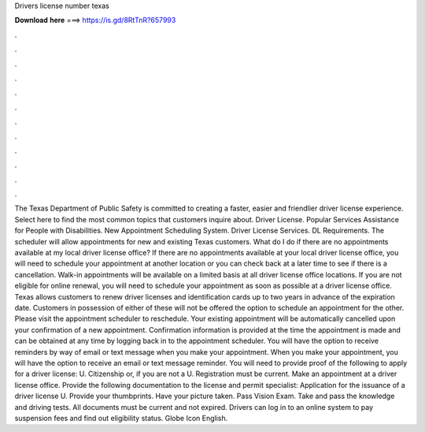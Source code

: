 Drivers license number texas

𝐃𝐨𝐰𝐧𝐥𝐨𝐚𝐝 𝐡𝐞𝐫𝐞 ===> https://is.gd/8RtTnR?657993

.

.

.

.

.

.

.

.

.

.

.

.

The Texas Department of Public Safety is committed to creating a faster, easier and friendlier driver license experience. Select here to find the most common topics that customers inquire about. Driver License. Popular Services Assistance for People with Disabilities. New Appointment Scheduling System. Driver License Services. DL Requirements. The scheduler will allow appointments for new and existing Texas customers. What do I do if there are no appointments available at my local driver license office?
If there are no appointments available at your local driver license office, you will need to schedule your appointment at another location or you can check back at a later time to see if there is a cancellation. Walk-in appointments will be available on a limited basis at all driver license office locations.
If you are not eligible for online renewal, you will need to schedule your appointment as soon as possible at a driver license office. Texas allows customers to renew driver licenses and identification cards up to two years in advance of the expiration date. Customers in possession of either of these will not be offered the option to schedule an appointment for the other. Please visit the appointment scheduler to reschedule. Your existing appointment will be automatically cancelled upon your confirmation of a new appointment.
Confirmation information is provided at the time the appointment is made and can be obtained at any time by logging back in to the appointment scheduler.
You will have the option to receive reminders by way of email or text message when you make your appointment. When you make your appointment, you will have the option to receive an email or text message reminder. You will need to provide proof of the following to apply for a driver license: U. Citizenship or, if you are not a U. Registration must be current. Make an appointment at a driver license office. Provide the following documentation to the license and permit specialist: Application for the issuance of a driver license U.
Provide your thumbprints. Have your picture taken. Pass Vision Exam. Take and pass the knowledge and driving tests. All documents must be current and not expired. Drivers can log in to an online system to pay suspension fees and find out eligibility status.
Globe Icon English.